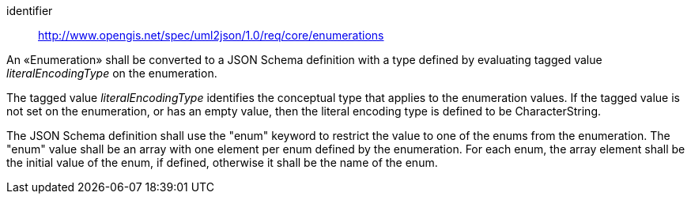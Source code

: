 [requirement]
====
[%metadata]
identifier:: http://www.opengis.net/spec/uml2json/1.0/req/core/enumerations

[.component,class=part]
--
An «Enumeration» shall be converted to a JSON Schema definition with a type defined by evaluating tagged value _literalEncodingType_ on the enumeration.

The tagged value _literalEncodingType_ identifies the conceptual type that applies to the enumeration values. If the tagged value is not set on the enumeration, or has an empty value, then the literal encoding type is defined to be CharacterString.
--

[.component,class=part]
--
The JSON Schema definition shall use the "enum" keyword to restrict the value to one of the enums from the enumeration. The "enum" value shall be an array with one element per enum defined by the enumeration. For each enum, the array element shall be the initial value of the enum, if defined, otherwise it shall be the name of the enum.
--

====
